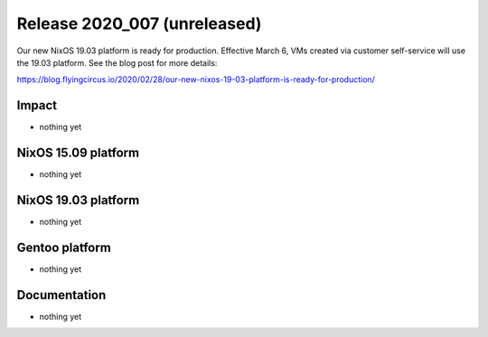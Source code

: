 .. XXX update on release :Publish Date: YYYY-MM-DD

Release 2020_007 (unreleased)
-----------------------------

Our new NixOS 19.03 platform is ready for production.
Effective March 6, VMs created via customer self-service will use the 19.03 platform. See the blog post for more details:

https://blog.flyingcircus.io/2020/02/28/our-new-nixos-19-03-platform-is-ready-for-production/


Impact
^^^^^^

* nothing yet


NixOS 15.09 platform
^^^^^^^^^^^^^^^^^^^^

* nothing yet


NixOS 19.03 platform
^^^^^^^^^^^^^^^^^^^^

* nothing yet


Gentoo platform
^^^^^^^^^^^^^^^

* nothing yet


Documentation
^^^^^^^^^^^^^

* nothing yet


.. vim: set spell spelllang=en:
